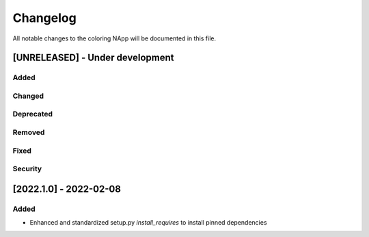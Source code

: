 #########
Changelog
#########
All notable changes to the coloring NApp will be documented in this file.

[UNRELEASED] - Under development
********************************
Added
=====

Changed
=======

Deprecated
==========

Removed
=======

Fixed
=====

Security
========

[2022.1.0] - 2022-02-08
***********************

Added
=====
- Enhanced and standardized setup.py `install_requires` to install pinned dependencies
